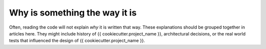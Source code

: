 Why is something the way it is
==============================

Often, reading the code will not explain *why* it is written that way. These
explanations should be grouped together in articles here. They might include
history of {{ cookiecutter.project_name }}, architectural decisions, or the
real world tests that influenced the design of {{ cookiecutter.project_name }}.
